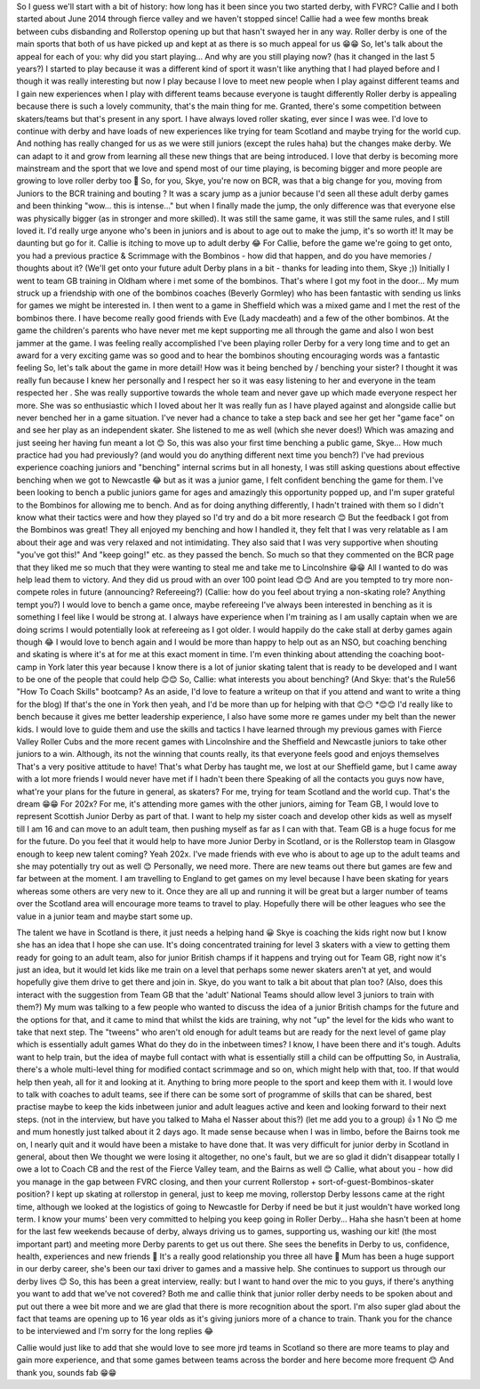 .. title: The MacIntyres Take Over Roller Derby
.. slug: the_macintyres_take_over_roller_derby
.. date: 2019-06-03 09:00:00 UTC+01:00
.. tags: junior roller derby, scottish roller derby, coaching
.. category:
.. link:
.. description:
.. type: text
.. author: aoanla


So I guess we'll start with a bit of history: how long has it been since you two started derby, with FVRC?
Callie and I both started about June 2014 through fierce valley and we haven't stopped since! Callie had a wee few months break between cubs disbanding and Rollerstop opening up but that hasn't swayed her in any way. Roller derby is one of the main sports that both of us have picked up and kept at as there is so much appeal for us 😁😁
So, let's talk about the appeal for each of you: why did you start playing... And why are you still playing now?
(has it changed in the last 5 years?)
I started to play because it was a different kind of sport it wasn't like anything that I had played before and I though it was really interesting but now I play because I love to meet new people when I play against different teams and I gain new experiences when I play with different teams because everyone is taught differently
Roller derby is appealing because there is such a lovely community, that's the main thing for me. Granted, there's some competition between skaters/teams but that's present in any sport. I have always loved roller skating, ever since I was wee. I'd love to continue with derby and have loads of new experiences like trying for team Scotland and maybe trying for the world cup. 
And nothing has really changed for us as we were still juniors (except the rules haha) but the changes make derby. We can adapt to it and grow from learning all these new things that are being introduced. I love that derby is becoming more mainstream and the sport that we love and spend most of our time playing, is becoming bigger and more people are growing to love roller derby too 🙂
So, for you, Skye, you're now on BCR, was that a big change for you, moving from Juniors to the BCR training and bouting ?
It was a scary jump as a junior because I'd seen all these adult derby games and been thinking "wow... this is intense..." but when I finally made the jump, the only difference was that everyone else was physically bigger (as in stronger and more skilled). It was still the same game, it was still the same rules, and I still loved it. I'd really urge anyone who's been in juniors and is about to age out to make the jump, it's so worth it! It may be daunting but go for it. Callie is itching to move up to adult derby 😂
For Callie, before the game we're going to get onto, you had a previous practice & Scrimmage with the Bombinos - how did that happen, and do you have memories / thoughts about it?
(We'll get onto your future adult Derby plans in a bit - thanks for leading into them, Skye ;))
Initially I went to team GB training in Oldham where i met some of the bombinos. That's where I got my foot in the door... My mum struck up a friendship with one of the bombinos coaches (Beverly Gormley) who has been fantastic with sending us links for games we might be interested in. I then went to a game in Sheffield which was a mixed game and I met the rest of the bombinos there.
I have become really good friends with Eve (Lady macdeath) and a few of the other bombinos. At the game the children's parents who have never met me kept supporting me all through the game and also I won best jammer at the game. I was feeling really accomplished I've been playing roller Derby for a very long time and to get an award for a very exciting game was so good and to hear the bombinos shouting encouraging words was a fantastic feeling
So, let's talk about the game in more detail!
How was it being benched by / benching your sister?
I thought it was really fun because I knew her personally and I respect her so it was easy listening to her and everyone in the team respected her . She was really supportive towards the whole team and never gave up which made everyone respect her more. She was so enthusiastic which I loved about her
It was really fun as I have played against and alongside callie but never benched her in a game situation. I've never had a chance to take a step back and see her get her "game face" on and see her play as an independent skater. She listened to me as well (which she never does!) Which was amazing and just seeing her having fun meant a lot 😊
So, this was also your first time benching a public game, Skye... How much practice had you had previously?
(and would you do anything different next time you bench?)
I've had previous experience coaching juniors and "benching" internal scrims but in all honesty, I was still asking questions about effective benching when we got to Newcastle 😂 but as it was a junior game, I felt confident benching the game for them. I've been looking to bench a public juniors game for ages and amazingly this opportunity popped up, and I'm super grateful to the Bombinos for allowing me to bench.
And as for doing anything differently, I hadn't trained with them so I didn't know what their tactics were and how they played so I'd try and do a bit more research 😊 But the feedback I got from the Bombinos was great! They all enjoyed my benching and how I handled it, they felt that I was very relatable as I am about their age and was very relaxed and not intimidating. They also said that I was very supportive when shouting "you've got this!" And "keep going!" etc. as they passed the bench. So much so that they commented on the BCR page that they liked me so much that they were wanting to steal me and take me to Lincolnshire 😁😁
All I wanted to do was help lead them to victory. And they did us proud with an over 100 point lead 😊😊
And are you tempted to try more non-compete roles in future (announcing? Refereeing?)
(Callie: how do you feel about trying a non-skating role? Anything tempt you?)
I would love to bench a game once, maybe refereeing I've always been interested in benching as it is something I feel like I would be strong at. I always have experience when I'm training as I am usally captain when we are doing scrims
I would potentially look at refereeing as I got older. I would happily do the cake stall at derby games again though 😂
I would love to bench again and I would be more than happy to help out as an NSO, but coaching benching and skating is where it's at for me at this exact moment in time. I'm even thinking about attending the coaching boot-camp in York later this year because I know there is a lot of junior skating talent that is ready to be developed and I want to be one of the people that could help 😊😊
So, Callie: what interests you about benching?
(And Skye: that's the Rule56 "How To Coach Skills" bootcamp? As an aside, I'd love to feature a writeup on that if you attend and want to write a thing for the blog)
If that's the one in York then yeah, and I'd be more than up for helping with that 😊😶
*😊😊
I'd really like to bench because it gives me better leadership experience, I also have some more re games under my belt than the newer kids. I would love to guide them and use the skills and tactics I have learned through my previous games with Fierce Valley Roller Cubs and the more recent games with Lincolnshire and the Sheffield and Newcastle juniors to take other juniors to a win. Although, its not the winning that counts really, its that everyone feels good and enjoys themselves
That's a very positive attitude to have!
That's what Derby has taught me, we lost at our Sheffield game, but I came away with a lot more friends I would never have met if I hadn't been there
Speaking of all the contacts you guys now have, what're your plans for the future in general, as skaters?
For me, trying for team Scotland and the world cup. That's the dream 😁😁
For 202x?
For me, it's attending more games with the other juniors, aiming for Team GB, I would love to represent Scottish Junior Derby as part of that. I want to help my sister coach and develop other kids as well as myself till I am 16 and can move to an adult team, then pushing myself as far as I can with that. Team GB is a huge focus for me for the future.
Do you feel that it would help to have more Junior Derby in Scotland, or is the Rollerstop team in Glasgow enough to keep new talent coming?
Yeah 202x. I've made friends with eve who is about to age up to the adult teams and she may potentially try out as well 😊
Personally, we need more. There are new teams out there but games are few and far between at the moment. I am travelling to England to get games on my level because I have been skating for years whereas some others are very new to it. Once they are all up and running it will be great but a larger number of teams over the Scotland area will encourage more teams to travel to play.
Hopefully there will be other leagues who see the value in a junior team and maybe start some up.

The talent we have in Scotland is there, it just needs a helping hand 😀
Skye is coaching the kids right now but I know she has an idea that I hope she can use. It's doing concentrated training for level 3 skaters with a view to getting them ready for going to an adult team, also for junior British champs if it happens and trying out for Team GB, right now it's just an idea, but it would let kids like me train on a level that perhaps some newer skaters aren't at yet, and would hopefully give them drive to get there and join in.
Skye, do you want to talk a bit about that plan too?
(Also, does this interact with the suggestion from Team GB that the 'adult' National Teams should allow level 3 juniors to train with them?)
My mum was talking to a few people who wanted to discuss the idea of a junior British champs for the future and the options for that, and it came to mind that whilst the kids are training, why not "up" the level for the kids who want to take that next step. The "tweens" who aren't old enough for adult teams but are ready for the next level of game play which is essentially adult games
What do they do in the inbetween times? I know, I have been there and it's tough. Adults want to help train, but the idea of maybe full contact with what is essentially still a child can be offputting
So, in Australia, there's a whole multi-level thing for modified contact scrimmage and so on, which might help with that, too.
If that would help then yeah, all for it and looking at it. Anything to bring more people to the sport and keep them with it.
I would love to talk with coaches to adult teams, see if there can be some sort of programme of skills that can be shared, best practise maybe to keep the kids inbetween junior and adult leagues active and keen and looking forward to their next steps.
(not in the interview, but have you talked to Maha el Nasser about this?)
(let me add you to a group)
👍
1
No 😊 me and mum honestly just talked about it 2 days ago. It made sense because when I was in limbo, before the Bairns took me on, I nearly quit and it would have been a mistake to have done that.
It was very difficult for junior derby in Scotland in general, about then
We thought we were losing it altogether, no one's fault, but we are so glad it didn't disappear totally
I owe a lot to Coach CB and the rest of the Fierce Valley team, and the Bairns as well 😊
Callie, what about you - how did you manage in the gap between FVRC closing, and then your current Rollerstop + sort-of-guest-Bombinos-skater position?
I kept up skating at rollerstop in general, just to keep me moving, rollerstop Derby lessons came at the right time, although we looked at the logistics of going to Newcastle for Derby if need be but it just wouldn't have worked long term.
I know your mums' been very committed to helping you keep going in Roller Derby...
Haha she hasn't been at home for the last few weekends because of derby, always driving us to games, supporting us, washing our kit! (the most important part) and meeting more Derby parents to get us out there.
She sees the benefits in Derby to us, confidence, health, experiences and new friends 🙂
It's a really good relationship you three all have 🙂
Mum has been a huge support in our derby career, she's been our taxi driver to games and a massive help. She continues to support us through our derby lives 😊
So, this has been a great interview, really: but I want to hand over the mic to you guys, if there's anything you want to add that we've not covered?
Both me and callie think that junior roller derby needs to be spoken about and put out there a wee bit more and we are glad that there is more recognition about the sport.
I'm also super glad about the fact that teams are opening up to 16 year olds as it's giving juniors more of a chance to train. 
Thank you for the chance to be interviewed and I'm sorry for the long replies 😂


Callie would just like to add that she would love to see more jrd teams in Scotland so there are more teams to play and gain more experience, and that some games between teams across the border and here become more frequent 😊
And thank you, sounds fab 😁😁
